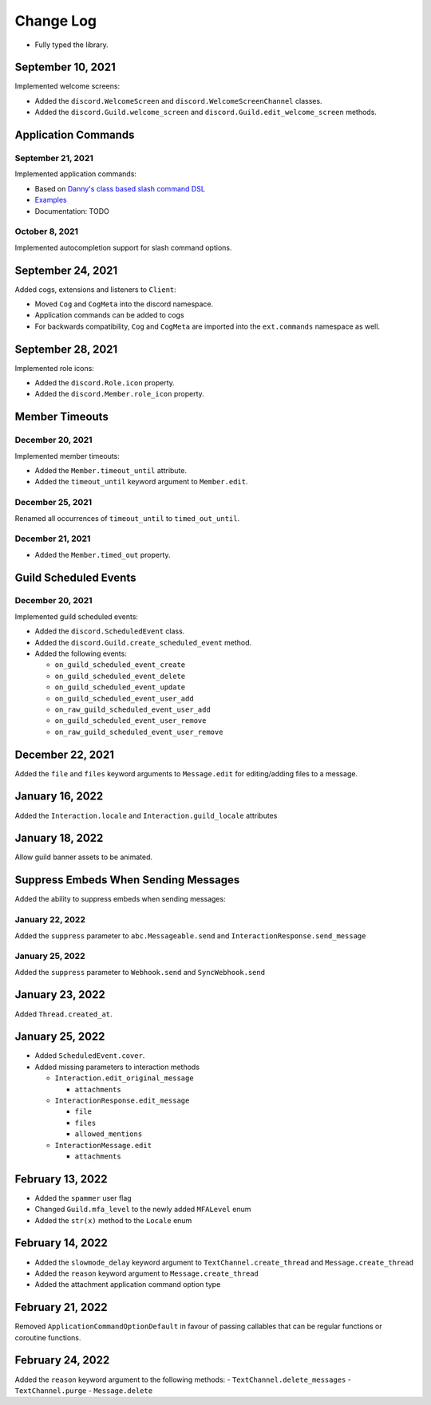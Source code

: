 Change Log
==========

- Fully typed the library.

September 10, 2021
------------------

Implemented welcome screens:

- Added the ``discord.WelcomeScreen`` and ``discord.WelcomeScreenChannel`` classes.
- Added the ``discord.Guild.welcome_screen`` and ``discord.Guild.edit_welcome_screen`` methods.

Application Commands
--------------------

September 21, 2021
^^^^^^^^^^^^^^^^^^

Implemented application commands:

- Based on `Danny's class based slash command DSL <https://gist.github.com/Rapptz/2a7a299aa075427357e9b8a970747c2c>`_
- `Examples <https://gist.github.com/StockerMC/discord.py/examples/application_commands>`_
- Documentation: TODO

October 8, 2021
^^^^^^^^^^^^^^^

Implemented autocompletion support for slash command options.

September 24, 2021
------------------

Added cogs, extensions and listeners to ``Client``:

- Moved ``Cog`` and ``CogMeta`` into the discord namespace.
- Application commands can be added to cogs
- For backwards compatibility, ``Cog`` and ``CogMeta`` are imported into the ``ext.commands`` namespace as well.

September 28, 2021
------------------

Implemented role icons:

- Added the ``discord.Role.icon`` property.
- Added the ``discord.Member.role_icon`` property.

Member Timeouts
---------------

December 20, 2021
^^^^^^^^^^^^^^^^^

Implemented member timeouts:

- Added the ``Member.timeout_until`` attribute.
- Added the ``timeout_until`` keyword argument to ``Member.edit``.

December 25, 2021
^^^^^^^^^^^^^^^^^

Renamed all occurrences of ``timeout_until`` to ``timed_out_until``.

December 21, 2021
^^^^^^^^^^^^^^^^^

- Added the ``Member.timed_out`` property.

Guild Scheduled Events
----------------------

December 20, 2021
^^^^^^^^^^^^^^^^^

Implemented guild scheduled events:

- Added the ``discord.ScheduledEvent`` class.
- Added the ``discord.Guild.create_scheduled_event`` method.
- Added the following events:

  - ``on_guild_scheduled_event_create``
  - ``on_guild_scheduled_event_delete``
  - ``on_guild_scheduled_event_update``
  - ``on_guild_scheduled_event_user_add``
  - ``on_raw_guild_scheduled_event_user_add``
  - ``on_guild_scheduled_event_user_remove``
  - ``on_raw_guild_scheduled_event_user_remove``

December 22, 2021
-----------------

Added the ``file`` and ``files`` keyword arguments to ``Message.edit`` for editing/adding files to a message.

January 16, 2022
----------------

Added the ``Interaction.locale`` and ``Interaction.guild_locale`` attributes

January 18, 2022
----------------

Allow guild banner assets to be animated.

Suppress Embeds When Sending Messages
-------------------------------------

Added the ability to suppress embeds when sending messages:

January 22, 2022
^^^^^^^^^^^^^^^^

Added the ``suppress`` parameter to ``abc.Messageable.send`` and ``InteractionResponse.send_message``

January 25, 2022
^^^^^^^^^^^^^^^^

Added the ``suppress`` parameter to ``Webhook.send`` and ``SyncWebhook.send``

January 23, 2022
----------------

Added ``Thread.created_at``.

January 25, 2022
----------------

- Added ``ScheduledEvent.cover``.
- Added missing parameters to interaction methods

  * ``Interaction.edit_original_message``
  
    * ``attachments``
  
  * ``InteractionResponse.edit_message``
  
    * ``file``
    * ``files``
    * ``allowed_mentions``
  
  * ``InteractionMessage.edit``
  
    * ``attachments``

February 13, 2022
-----------------

- Added the ``spammer`` user flag
- Changed ``Guild.mfa_level`` to the newly added ``MFALevel`` enum
- Added the ``str(x)`` method to the ``Locale`` enum

February 14, 2022
-----------------

- Added the ``slowmode_delay`` keyword argument to ``TextChannel.create_thread`` and ``Message.create_thread``
- Added the ``reason`` keyword argument to ``Message.create_thread``
- Added the attachment application command option type

February 21, 2022
-----------------

Removed ``ApplicationCommandOptionDefault`` in favour of passing callables that can be regular functions or coroutine functions.

February 24, 2022
-----------------

Added the ``reason`` keyword argument to the following methods:
- ``TextChannel.delete_messages``
- ``TextChannel.purge``
- ``Message.delete``
